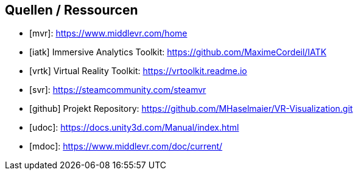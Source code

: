 [bibliography]
== Quellen / Ressourcen
- [[[MiddleVR, mvr]]]: https://www.middlevr.com/home
- [[[IATK, iatk]]] Immersive Analytics Toolkit: https://github.com/MaximeCordeil/IATK
- [[[VRTK, vrtk]]] Virtual Reality Toolkit: https://vrtoolkit.readme.io
- [[[SteamVR, svr]]]: https://steamcommunity.com/steamvr
- [[[GitHub-Repository, github]]] Projekt Repository: https://github.com/MHaselmaier/VR-Visualization.git
- [[[Unity-Documentation, udoc]]]: https://docs.unity3d.com/Manual/index.html
- [[[MiddleVR-Documentation, mdoc]]]: https://www.middlevr.com/doc/current/